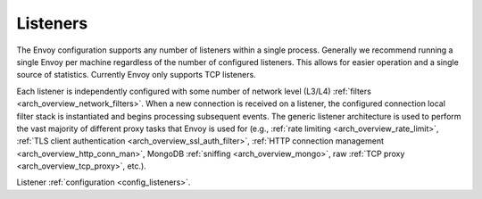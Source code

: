 .. _arch_overview_listeners:

Listeners
=========

The Envoy configuration supports any number of listeners within a single process. Generally we
recommend running a single Envoy per machine regardless of the number of configured listeners. This
allows for easier operation and a single source of statistics. Currently Envoy only supports TCP
listeners.

Each listener is independently configured with some number of network level (L3/L4) :ref:`filters
<arch_overview_network_filters>`. When a new connection is received on a listener, the configured
connection local filter stack is instantiated and begins processing subsequent events. The generic
listener architecture is used to perform the vast majority of different proxy tasks that Envoy is
used for (e.g., :ref:`rate limiting <arch_overview_rate_limit>`, :ref:`TLS client authentication
<arch_overview_ssl_auth_filter>`, :ref:`HTTP connection management <arch_overview_http_conn_man>`,
MongoDB :ref:`sniffing <arch_overview_mongo>`, raw :ref:`TCP proxy <arch_overview_tcp_proxy>`,
etc.).

Listener :ref:`configuration <config_listeners>`.
